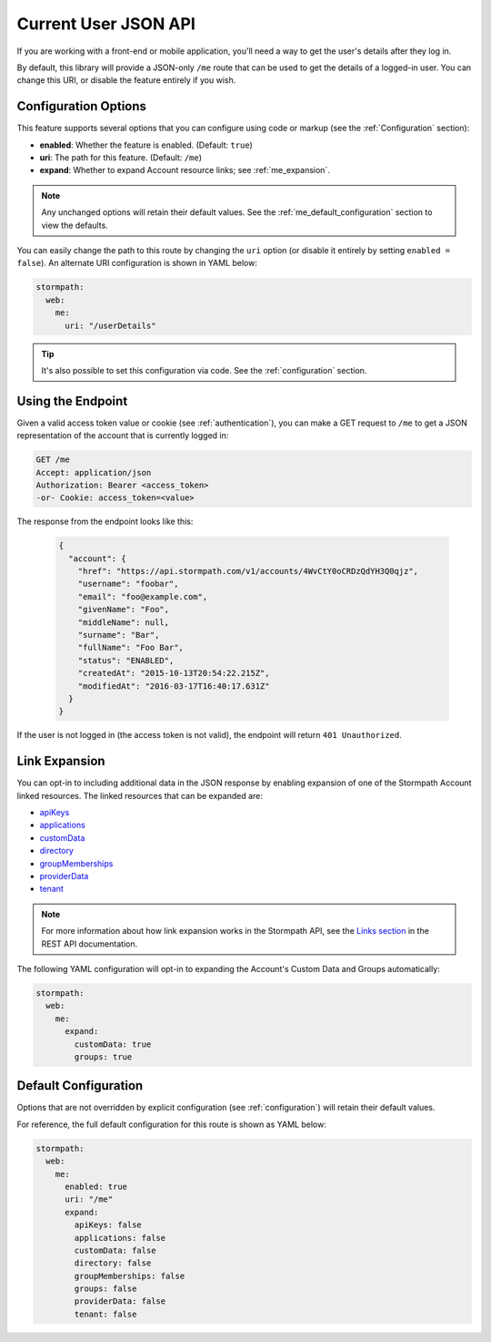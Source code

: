 .. _me_api:


Current User JSON API
=====================

If you are working with a front-end or mobile application, you'll need a way to get the user's details after they log in.

By default, this library will provide a JSON-only ``/me`` route that can be used to get the details of a logged-in user. You can change this URI, or disable the feature entirely if you wish.


Configuration Options
---------------------

This feature supports several options that you can configure using code or markup (see the :ref:`Configuration` section):

* **enabled**: Whether the feature is enabled. (Default: ``true``)
* **uri**: The path for this feature. (Default: ``/me``)
* **expand**: Whether to expand Account resource links; see :ref:`me_expansion`.

.. note::
  Any unchanged options will retain their default values. See the :ref:`me_default_configuration` section to view the defaults.

You can easily change the path to this route by changing the ``uri`` option (or disable it entirely by setting ``enabled = false``). An alternate URI configuration is shown in YAML below:

.. code-block:: yaml

  stormpath:
    web:
      me:
        uri: "/userDetails"

.. tip::
  It's also possible to set this configuration via code. See the :ref:`configuration` section.


Using the Endpoint
------------------

Given a valid access token value or cookie (see :ref:`authentication`), you can make a GET request to ``/me`` to get a JSON representation of the account that is currently logged in:

.. code-block:: http

  GET /me
  Accept: application/json
  Authorization: Bearer <access_token>
  -or- Cookie: access_token=<value>

The response from the endpoint looks like this:

  .. code-block:: json

   {
     "account": {
       "href": "https://api.stormpath.com/v1/accounts/4WvCtY0oCRDzQdYH3Q0qjz",
       "username": "foobar",
       "email": "foo@example.com",
       "givenName": "Foo",
       "middleName": null,
       "surname": "Bar",
       "fullName": "Foo Bar",
       "status": "ENABLED",
       "createdAt": "2015-10-13T20:54:22.215Z",
       "modifiedAt": "2016-03-17T16:40:17.631Z"
     }
   }

If the user is not logged in (the access token is not valid), the endpoint will return ``401 Unauthorized``.


.. _me_expansion:

Link Expansion
--------------

You can opt-in to including additional data in the JSON response by enabling expansion of one of the Stormpath Account linked resources. The linked resources that can be expanded are:

* `apiKeys`_
* `applications`_
* `customData`_
* `directory`_
* `groupMemberships`_
* `providerData`_
* `tenant`_

.. note::
  For more information about how link expansion works in the Stormpath API, see the `Links section`_ in the REST API documentation.

The following YAML configuration will opt-in to expanding the Account's Custom Data and Groups automatically:

.. code-block:: yaml

  stormpath:
    web:
      me:
        expand:
          customData: true
          groups: true


.. _me_default_configuration:

Default Configuration
---------------------

Options that are not overridden by explicit configuration (see :ref:`configuration`) will retain their default values.

For reference, the full default configuration for this route is shown as YAML below:

.. code-block:: yaml

  stormpath:
    web:
      me:
        enabled: true
        uri: "/me"
        expand:
          apiKeys: false
          applications: false
          customData: false
          directory: false
          groupMemberships: false
          groups: false
          providerData: false
          tenant: false


.. _apiKeys: https://docs.stormpath.com/rest/product-guide/latest/reference.html#account-api-keys
.. _applications: https://docs.stormpath.com/rest/product-guide/latest/reference.html#application
.. _customData: https://docs.stormpath.com/rest/product-guide/latest/reference.html#custom-data
.. _directory: https://docs.stormpath.com/rest/product-guide/latest/reference.html#directory
.. _groupMemberships: https://docs.stormpath.com/rest/product-guide/latest/reference.html#group-membership
.. _providerData: https://docs.stormpath.com/rest/product-guide/latest/reference.html#provider
.. _tenant: https://docs.stormpath.com/rest/product-guide/latest/reference.html#tenant
.. _Links section: https://docs.stormpath.com/rest/product-guide/latest/reference.html#links
